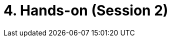 = 4. Hands-on (Session 2)
:page-tags: catalog, toolbox, course2-handson
:parent-catalogs: training-index
:page-illustration: training:logoCemosis.png
